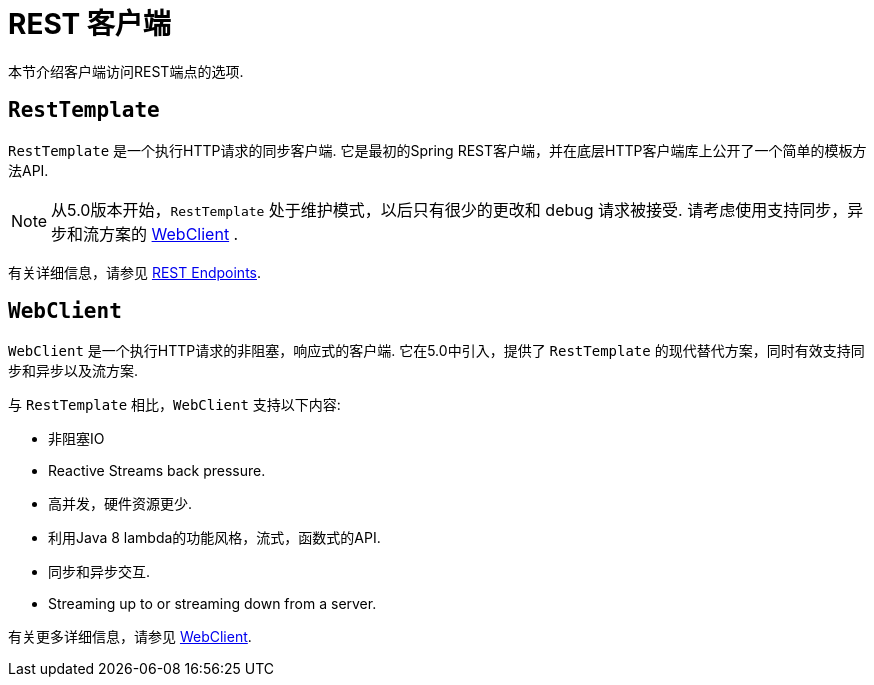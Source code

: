 [[webmvc-client]]
= REST 客户端

本节介绍客户端访问REST端点的选项.




[[webmvc-resttemplate]]
== `RestTemplate`

`RestTemplate` 是一个执行HTTP请求的同步客户端.  它是最初的Spring REST客户端，并在底层HTTP客户端库上公开了一个简单的模板方法API.


NOTE: 从5.0版本开始，`RestTemplate` 处于维护模式，以后只有很少的更改和 debug 请求被接受. 请考虑使用支持同步，异步和流方案的 <<web-reactive.adoc#webflux-client, WebClient>> .

有关详细信息，请参见 <<integration.adoc#rest-client-access, REST Endpoints>>.


[[webmvc-webclient]]
== `WebClient`

`WebClient` 是一个执行HTTP请求的非阻塞，响应式的客户端.  它在5.0中引入，提供了 `RestTemplate` 的现代替代方案，同时有效支持同步和异步以及流方案.

与 `RestTemplate` 相比，`WebClient` 支持以下内容:

* 非阻塞IO
* Reactive Streams back pressure.
* 高并发，硬件资源更少.
* 利用Java 8 lambda的功能风格，流式，函数式的API.
* 同步和异步交互.
* Streaming up to or streaming down from a server.

有关更多详细信息，请参见 <<web-reactive.adoc#webflux-client, WebClient>>.